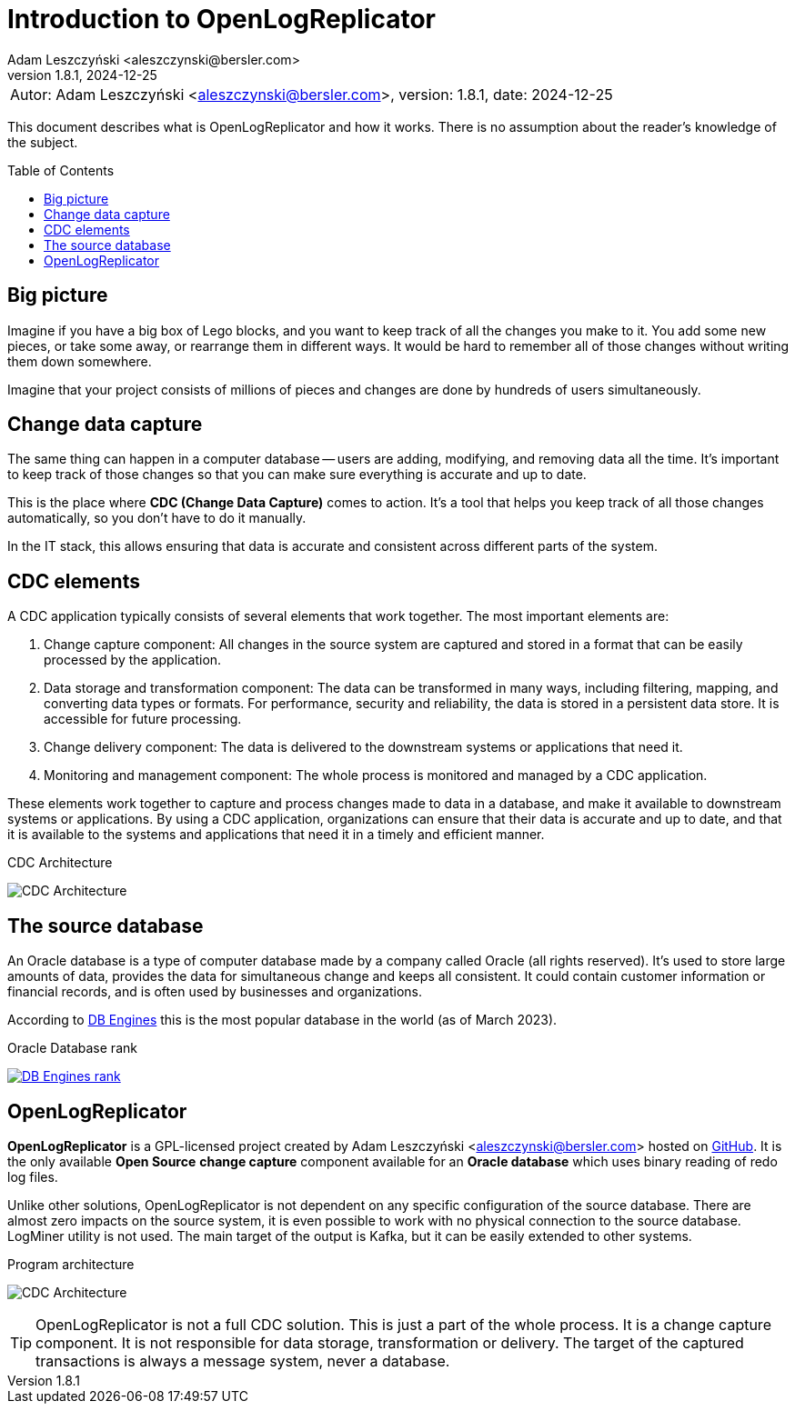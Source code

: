= Introduction to OpenLogReplicator
:author: Adam Leszczyński <aleszczynski@bersler.com>
:revnumber: 1.8.1
:revdate: 2024-12-25
:imagesdir: ./images
:url-github: https://github.com/bersler/OpenLogReplicator
:url-db-engines: https://db-engines.com/en/ranking_trend
:toc: preamble

[frame="none",grid="none"]
|====
a|[.small]#Autor: {author}, version: {revnumber}, date: {revdate}#
|====

This document describes what is OpenLogReplicator and how it works.
There is no assumption about the reader's knowledge of the subject.

== Big picture

Imagine if you have a big box of Lego blocks, and you want to keep track of all the changes you make to it.
You add some new pieces, or take some away, or rearrange them in different ways.
It would be hard to remember all of those changes without writing them down somewhere.

Imagine that your project consists of millions of pieces and changes are done by hundreds of users simultaneously.

== Change data capture

The same thing can happen in a computer database -- users are adding, modifying, and removing data all the time.
It's important to keep track of those changes so that you can make sure everything is accurate and up to date.

This is the place where *CDC (Change Data Capture)* comes to action.
It's a tool that helps you keep track of all those changes automatically, so you don't have to do it manually.

In the IT stack, this allows ensuring that data is accurate and consistent across different parts of the system.

== CDC elements

A CDC application typically consists of several elements that work together.
The most important elements are:

1. Change capture component: All changes in the source system are captured and stored in a format that can be easily processed by the application.

2. Data storage and transformation component: The data can be transformed in many ways, including filtering, mapping, and converting data types or formats.
For performance, security and reliability, the data is stored in a persistent data store.
It is accessible for future processing.

3. Change delivery component: The data is delivered to the downstream systems or applications that need it.

4. Monitoring and management component: The whole process is monitored and managed by a CDC application.

These elements work together to capture and process changes made to data in a database, and make it available to downstream systems or applications.
By using a CDC application, organizations can ensure that their data is accurate and up to date, and that it is available to the systems and applications that need it in a timely and efficient manner.

.CDC Architecture
image:cdc-architecture.png[CDC Architecture,,,]

== The source database

An Oracle database is a type of computer database made by a company called Oracle (all rights reserved).
It's used to store large amounts of data, provides the data for simultaneous change and keeps all consistent.
It could contain customer information or financial records, and is often used by businesses and organizations.

According to {url-db-engines}[DB Engines] this is the most popular database in the world (as of March 2023).

.Oracle Database rank
image:db-engines.png[DB Engines rank,,,link={url-db-engines}]

== OpenLogReplicator

*OpenLogReplicator* is a GPL-licensed project created by {author} hosted on {url-github}[GitHub].
It is the only available *Open Source* *change capture* component available for an *Oracle database* which uses binary reading of redo log files.

Unlike other solutions, OpenLogReplicator is not dependent on any specific configuration of the source database.
There are almost zero impacts on the source system, it is even possible to work with no physical connection to the source database.
LogMiner utility is not used.
The main target of the output is Kafka, but it can be easily extended to other systems.

.Program architecture
image:architecture.png[CDC Architecture,,,]

TIP: OpenLogReplicator is not a full CDC solution.
This is just a part of the whole process.
It is a change capture component.
It is not responsible for data storage, transformation or delivery.
The target of the captured transactions is always a message system, never a database.
